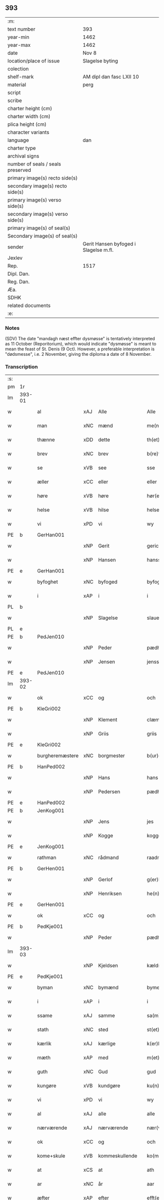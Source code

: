 ** 393

| :m:                               |                                       |
| text number                       | 393                                   |
| year-min                          | 1462                                  |
| year-max                          | 1462                                  |
| date                              | Nov 8                                 |
| location/place of issue           | Slagelse byting                       |
| colection                         |                                       |
| shelf-mark                        | AM dipl dan fasc LXII 10              |
| material                          | perg                                  |
| script                            |                                       |
| scribe                            |                                       |
| charter height (cm)               |                                       |
| charter width (cm)                |                                       |
| plica height (cm)                 |                                       |
| character variants                |                                       |
| language                          | dan                                   |
| charter type                      |                                       |
| archival signs                    |                                       |
| number of seals / seals preserved |                                       |
| primary image(s) recto side(s)    |                                       |
| secondary image(s) recto side(s)  |                                       |
| primary image(s) verso side(s)    |                                       |
| secondary image(s) verso side(s)  |                                       |
| primary image(s) of seal(s)       |                                       |
| Secondary image(s) of seal(s)     |                                       |
| sender                            | Gerit Hansen byfoged i Slagelse m.fl. |
| Jexlev                            |                                       |
| Rep.                              | 1517                                  |
| Dipl. Dan.                        |                                       |
| Reg. Dan.                         |                                       |
| Æa.                               |                                       |
| SDHK                              |                                       |
| related documents                 |                                       |
| :e:                               |                                       |

*** Notes
(SDV) The date "mandagh næst effter dysmøsse" is tentatively interpreted as 11 October
(Reporitorium), which would indicate "dysmøsse" is meant to mean the feast of
St. Denis (9 Oct). However, a preferable interpretation is "dødsmesse", i.e. 2
November, giving the diploma a date of 8 November.

*** Transcription
| :s: |        |                 |     |                |   |                   |               |   |   |   |        |     |   |   |    |               |
| pm  | 1r     |                 |     |                |   |                   |               |   |   |   |        |     |   |   |    |               |
| lm  | 393-01 |                 |     |                |   |                   |               |   |   |   |        |     |   |   |    |               |
| w   |        | al              | xAJ | Alle           |   | Alle              | Alle          |   |   |   |        | dan |   |   |    |        393-01 |
| w   |        | man             | xNC | mænd           |   | me(n)             | me̅            |   |   |   |        | dan |   |   |    |        393-01 |
| w   |        | thænne          | xDD | dette          |   | th(et)te          | thꝫte         |   |   |   |        | dan |   |   |    |        393-01 |
| w   |        | brev            | xNC | brev           |   | b(re)ff           | bf̅f           |   |   |   |        | dan |   |   |    |        393-01 |
| w   |        | se              | xVB | see            |   | sse               | ſſe           |   |   |   |        | dan |   |   |    |        393-01 |
| w   |        | æller           | xCC | eller          |   | eller             | eller         |   |   |   |        | dan |   |   |    |        393-01 |
| w   |        | høre            | xVB | høre           |   | hør(e)            | hør          |   |   |   |        | dan |   |   |    |        393-01 |
| w   |        | helse           | xVB | hilse          |   | helse             | helſe         |   |   |   |        | dan |   |   |    |        393-01 |
| w   |        | vi              | xPD | vi             |   | wy                | wy            |   |   |   |        | dan |   |   |    |        393-01 |
| PE  | b      | GerHan001       |     |                |   |                   |               |   |   |   |        |     |   |   |    |               |
| w   |        |                 | xNP | Gerit          |   | gerickæ           | gerıckæ       |   |   |   |        | dan |   |   |    |        393-01 |
| w   |        |                 | xNP | Hansen         |   | hanss(øn)         | hanſ         |   |   |   |        | dan |   |   |    |        393-01 |
| PE  | e      | GerHan001       |     |                |   |                   |               |   |   |   |        |     |   |   |    |               |
| w   |        | byfoghet        | xNC | byfoged        |   | byfogh(et)        | byfoghꝫ       |   |   |   |        | dan |   |   |    |        393-01 |
| w   |        | i               | xAP | i              |   | i                 | i             |   |   |   |        | dan |   |   |    |        393-01 |
| PL  | b      |                 |     |                |   |                   |               |   |   |   |        |     |   |   |    |               |
| w   |        |                 | xNP | Slagelse       |   | slauelse          | ſlauelſe      |   |   |   |        | dan |   |   |    |        393-01 |
| PL  | e      |                 |     |                |   |                   |               |   |   |   |        |     |   |   |    |               |
| PE  | b      | PedJen010       |     |                |   |                   |               |   |   |   |        |     |   |   |    |               |
| w   |        |                 | xNP | Peder          |   | pædh(e)r          | pædh̅ꝛ         |   |   |   |        | dan |   |   |    |        393-01 |
| w   |        |                 | xNP | Jensen         |   | jenss(øn)         | ȷenſ         |   |   |   |        | dan |   |   |    |        393-01 |
| PE  | e      | PedJen010       |     |                |   |                   |               |   |   |   |        |     |   |   |    |               |
| lm  | 393-02 |                 |     |                |   |                   |               |   |   |   |        |     |   |   |    |               |
| w   |        | ok              | xCC | og             |   | och               | och           |   |   |   |        | dan |   |   |    |        393-02 |
| PE  | b      | KleGri002       |     |                |   |                   |               |   |   |   |        |     |   |   |    |               |
| w   |        |                 | xNP | Klement        |   | clæmen            | clæme        |   |   |   |        | dan |   |   |    |        393-02 |
| w   |        |                 | xNP | Griis          |   | griis             | grii         |   |   |   |        | dan |   |   |    |        393-02 |
| PE  | e      | KleGri002       |     |                |   |                   |               |   |   |   |        |     |   |   |    |               |
| w   |        | burgheremæstere | xNC | borgmester     |   | b(ur)gemeste(r)   | bᷣgemeſte     |   |   |   |        | dan |   |   |    |        393-02 |
| PE  | b      | HanPed002       |     |                |   |                   |               |   |   |   |        |     |   |   |    |               |
| w   |        |                 | xNP | Hans           |   | hans              | han          |   |   |   |        | dan |   |   |    |        393-02 |
| w   |        |                 | xNP | Pedersen       |   | pædh(e)rss(øn)    | pædh̅ꝛſ       |   |   |   |        | dan |   |   |    |        393-02 |
| PE  | e      | HanPed002       |     |                |   |                   |               |   |   |   |        |     |   |   |    |               |
| PE  | b      | JenKog001       |     |                |   |                   |               |   |   |   |        |     |   |   |    |               |
| w   |        |                 | xNP | Jens           |   | jes               | ȷe           |   |   |   |        | dan |   |   |    |        393-02 |
| w   |        |                 | xNP | Kogge          |   | kogge             | kogge         |   |   |   |        | dan |   |   |    |        393-02 |
| PE  | e      | JenKog001       |     |                |   |                   |               |   |   |   |        |     |   |   |    |               |
| w   |        | rathman         | xNC | rådmand        |   | raadme(n)         | raadme̅        |   |   |   |        | dan |   |   |    |        393-02 |
| PE  | b      | GerHen001       |     |                |   |                   |               |   |   |   |        |     |   |   |    |               |
| w   |        |                 | xNP | Gerlof         |   | g(er)loff         | gloff        |   |   |   |        | dan |   |   |    |        393-02 |
| w   |        |                 | xNP | Henriksen      |   | he(n)rickess(øn)  | he̅rickeſ     |   |   |   |        | dan |   |   |    |        393-02 |
| PE  | e      | GerHen001       |     |                |   |                   |               |   |   |   |        |     |   |   |    |               |
| w   |        | ok              | xCC | og             |   | och               | och           |   |   |   |        | dan |   |   |    |        393-02 |
| PE  | b      | PedKje001       |     |                |   |                   |               |   |   |   |        |     |   |   |    |               |
| w   |        |                 | xNP | Peder          |   | pædh(e)r          | pædh̅ꝛ         |   |   |   |        | dan |   |   |    |        393-02 |
| lm  | 393-03 |                 |     |                |   |                   |               |   |   |   |        |     |   |   |    |               |
| w   |        |                 | xNP | Kjeldsen       |   | kældss(øn)        | kældſ        |   |   |   |        | dan |   |   |    |        393-03 |
| PE  | e      | PedKje001       |     |                |   |                   |               |   |   |   |        |     |   |   |    |               |
| w   |        | byman           | xNC | bymænd         |   | byme(m)           | byme̅          |   |   |   |        | dan |   |   |    |        393-03 |
| w   |        | i               | xAP | i              |   | i                 | i             |   |   |   |        | dan |   |   |    |        393-03 |
| w   |        | ssame           | xAJ | samme          |   | sa(m)me           | ſa̅me          |   |   |   |        | dan |   |   | =  |        393-03 |
| w   |        | stath           | xNC | sted           |   | st(et)            | ſtꝫ           |   |   |   |        | dan |   |   | == |        393-03 |
| w   |        | kærlik          | xAJ | kærlige        |   | k(er)lighe        | klıghe       |   |   |   |        | dan |   |   |    |        393-03 |
| w   |        | mæth            | xAP | med            |   | m(et)             | mꝫ            |   |   |   |        | dan |   |   |    |        393-03 |
| w   |        | guth            | xNC | Gud            |   | gud               | gud           |   |   |   |        | dan |   |   |    |        393-03 |
| w   |        | kungøre         | xVB | kundgøre       |   | ku(n)gør(e)       | ku̅gør        |   |   |   |        | dan |   |   |    |        393-03 |
| w   |        | vi              | xPD | vi             |   | wy                | wy            |   |   |   |        | dan |   |   |    |        393-03 |
| w   |        | al              | xAJ | alle           |   | alle              | alle          |   |   |   |        | dan |   |   |    |        393-03 |
| w   |        | nærværende      | xAJ | nærværende     |   | nær(værende)      | nær          |   |   |   | de-sup | dan |   |   |    |        393-03 |
| w   |        | ok              | xCC | og             |   | och               | och           |   |   |   |        | dan |   |   |    |        393-03 |
| w   |        | kome+skule      | xVB | kommeskullende |   | ko(m)mesku(lende) | ko̅meſku      |   |   |   | de-sup | dan |   |   |    |        393-03 |
| w   |        | at              | xCS | at             |   | ath               | ath           |   |   |   |        | dan |   |   |    |        393-03 |
| w   |        | ar              | xNC | år             |   | aar               | aar           |   |   |   |        | dan |   |   |    |        393-03 |
| w   |        | æfter           | xAP | efter          |   | efft(er)          | efft         |   |   |   |        | dan |   |   |    |        393-03 |
| lm  | 393-04 |                 |     |                |   |                   |               |   |   |   |        |     |   |   |    |               |
| w   |        | guth            | xNC | Guds           |   | gutz              | gutz          |   |   |   |        | dan |   |   |    |        393-04 |
| w   |        | byrth           | xNC | byrd           |   | byrd              | byꝛd          |   |   |   |        | dan |   |   |    |        393-04 |
| n   |        | 1462            |     | 1462           |   | mcdlxii           | cdlxii       |   |   |   |        | dan |   |   |    |        393-04 |
| w   |        | thæn            | xAT | den            |   | th(e)n            | th̅           |   |   |   |        | dan |   |   |    |        393-04 |
| w   |        | mandagh         | xNC | mandag         |   | mandagh           | mandagh       |   |   |   |        | dan |   |   |    |        393-04 |
| w   |        | næst            | xAV | næst           |   | næst              | næſt          |   |   |   |        | dan |   |   |    |        393-04 |
| w   |        | æfter           | xAP | efter          |   | efft(er)          | efft         |   |   |   |        | dan |   |   |    |        393-04 |
| w   |        | døth+misse      | xNP | dødsmesse      |   | dysmøsse          | dyſmøſſe      |   |   |   |        | dan |   |   |    |        393-04 |
| w   |        | være            | xVB | vare           |   | wor(e)            | wor          |   |   |   |        | dan |   |   |    |        393-04 |
| w   |        | vi              | xPD | vi             |   | wy                | wy            |   |   |   |        | dan |   |   |    |        393-04 |
| w   |        | nærværende      | xAJ | nærværende     |   | nær(værende)      | nær          |   |   |   | de-sup | dan |   |   |    |        393-04 |
| w   |        | mæth            | xAP | med            |   | m(et)             | mꝫ            |   |   |   |        | dan |   |   |    |        393-04 |
| w   |        | mang            | xAJ | mange          |   | manghe            | manghe        |   |   |   |        | dan |   |   |    |        393-04 |
| w   |        | flere           | xAJ | flere          |   | fler(e)           | fler         |   |   |   |        | dan |   |   |    |        393-04 |
| lm  | 393-05 |                 |     |                |   |                   |               |   |   |   |        |     |   |   |    |               |
| w   |        | goth            | xAJ | gode           |   | gothe             | gothe         |   |   |   |        | dan |   |   |    |        393-05 |
| w   |        | man             | xNC | mænd           |   | me(n)             | me̅            |   |   |   |        | dan |   |   |    |        393-05 |
| w   |        | upa             | xAV | på             |   | paa               | paa           |   |   |   |        | dan |   |   |    |        393-05 |
| w   |        | var             | xPD | vort           |   | wort              | woꝛt          |   |   |   |        | dan |   |   |    |        393-05 |
| w   |        | bything         | xNC | byting         |   | bytingh           | bytingh       |   |   |   |        | dan |   |   |    |        393-05 |
| w   |        | i               | xAP | i              |   | i                 | i             |   |   |   |        | dan |   |   |    |        393-05 |
| PL  | b      |                 |     |                |   |                   |               |   |   |   |        |     |   |   |    |               |
| w   |        |                 | xNP | Slagelse       |   | slauelse          | ſlauelſe      |   |   |   |        | dan |   |   |    |        393-05 |
| PL  | e      |                 |     |                |   |                   |               |   |   |   |        |     |   |   |    |               |
| w   |        | høre            | xVB | hørte          |   | hørdhe            | høꝛdhe        |   |   |   |        | dan |   |   |    |        393-05 |
| w   |        | skjallik        | xAJ | skellige       |   | skællighe         | ſkællıghe     |   |   |   |        | dan |   |   |    |        393-05 |
| w   |        | ok              | xCC | og             |   | och               | och           |   |   |   |        | dan |   |   |    |        393-05 |
| w   |        | sæghje          | xVB | sagde          |   | soghe             | ſoghe         |   |   |   |        | dan |   |   |    |        393-05 |
| w   |        | at              | xCS | at             |   | ath               | ath           |   |   |   |        | dan |   |   |    |        393-05 |
| w   |        | beskethen       | xAJ | beskeden       |   | beskeden          | beſkede      |   |   |   |        | dan |   |   |    |        393-05 |
| w   |        | man             | xNC | man            |   | man               | ma           |   |   |   |        | dan |   |   |    |        393-05 |
| lm  | 393-06 |                 |     |                |   |                   |               |   |   |   |        |     |   |   |    |               |
| PE  | b      | KlePed001       |     |                |   |                   |               |   |   |   |        |     |   |   |    |               |
| w   |        |                 | xCP | Klement        |   | clæmen            | clæme        |   |   |   |        | dan |   |   |    |        393-06 |
| w   |        |                 | xCP | Pedersen       |   | pædh(e)rss(øn)    | pædh̅ꝛſ       |   |   |   |        | dan |   |   |    |        393-06 |
| PE  | e      | KlePed001       |     |                |   |                   |               |   |   |   |        |     |   |   |    |               |
| w   |        | burghere        | xNC | borger         |   | b(ur)ger(e)       | b᷑ger         |   |   |   |        | dan |   |   |    |        393-06 |
| w   |        | i               | xAP | i              |   | i                 | i             |   |   |   |        | dan |   |   |    |        393-06 |
| PL  | b      |                 |     |                |   |                   |               |   |   |   |        |     |   |   |    |               |
| w   |        |                 | xNP | Slagelse       |   | slauelse          | ſlauelſe      |   |   |   |        | dan |   |   |    |        393-06 |
| PL  | e      |                 |     |                |   |                   |               |   |   |   |        |     |   |   |    |               |
| w   |        | sta             | xVB | stod           |   | stodh             | ſtodh         |   |   |   |        | dan |   |   |    |        393-06 |
| w   |        | innen           | xAP | inden          |   | jnnæn             | ȷnnæ         |   |   |   |        | dan |   |   |    |        393-06 |
| w   |        | fjure           | xNA | fire           |   | fyræ              | fyræ          |   |   |   |        | dan |   |   |    |        393-06 |
| w   |        | thingstok       | xNC | tingstokke     |   | tingstockæ        | tıngſtockæ    |   |   |   |        | dan |   |   |    |        393-06 |
| w   |        | skøte           | xVB | skøde        |   | skøttæ            | ſkøttæ        |   |   |   |        | dan |   |   |    |        393-06 |
| w   |        | ok              | xCC | og             |   | och               | och           |   |   |   |        | dan |   |   |    |        393-06 |
| w   |        | uplate          | xVB | oplod          |   | wplodh            | wplodh        |   |   |   |        | dan |   |   |    |        393-06 |
| w   |        | ok              | xCC | og             |   | och               | och           |   |   |   |        | dan |   |   |    |        393-06 |
| w   |        | til             | xAP | til            |   | tiil              | tiil          |   |   |   |        | dan |   |   |    |        393-06 |
| lm  | 393-07 |                 |     |                |   |                   |               |   |   |   |        |     |   |   |    |               |
| w   |        | ævinnelik       | xAJ | evindelig      |   | ewindheligh       | ewındheligh   |   |   |   |        | dan |   |   |    |        393-07 |
| w   |        | eghe            | xNC | eje            |   | eyæ               | eyæ           |   |   |   |        | dan |   |   |    |        393-07 |
| w   |        | sælje           | xVB | solgte         |   | solde             | ſolde         |   |   |   |        | dan |   |   |    |        393-07 |
| w   |        | ok              | xCC | og             |   | och               | och           |   |   |   |        | dan |   |   |    |        393-07 |
| w   |        | afhænde         | xVB | afhænde      |   | aff hende         | aff hende     |   |   |   |        | dan |   |   |    |        393-07 |
| w   |        | upa             | xAP | på             |   | paa               | paa           |   |   |   |        | dan |   |   |    |        393-07 |
| w   |        | hetherlik       | xAJ | hæderlig       |   | hedh(e)rligh      | hedh̅ꝛlıgh     |   |   |   |        | dan |   |   |    |        393-07 |
| w   |        | ok              | xCC | og             |   | och               | och           |   |   |   |        | dan |   |   |    |        393-07 |
| w   |        | vælbyrthigh     | xAJ | velbyrdig      |   | welb(ir)digh      | welbᷣdigh      |   |   |   |        | dan |   |   |    |        393-07 |
| w   |        | kone            | xNC | kvindes        |   | q(ui)nnæs         | qnnæ        |   |   |   |        | dan |   |   |    |        393-07 |
| w   |        | vægh            | xNC | vegne          |   | wegne             | wegne         |   |   |   |        | dan |   |   |    |        393-07 |
| w   |        | husfrue         | xNC | husfrue        |   | husf(rv)æ         | huſfͮæ         |   |   |   |        | dan |   |   |    |        393-07 |
| lm  | 393-08 |                 |     |                |   |                   |               |   |   |   |        |     |   |   |    |               |
| PE  | b      | MerXxx003       |     |                |   |                   |               |   |   |   |        |     |   |   |    |               |
| w   |        |                 | xNP | Merthe         |   | mærde             | mærde         |   |   |   |        | dan |   |   |    |        393-08 |
| PE  | e      | MerXxx003       |     |                |   |                   |               |   |   |   |        |     |   |   |    |               |
| w   |        | af              | xAP | af             |   | aff               | aff           |   |   |   |        | dan |   |   |    |        393-08 |
| PL  | b      |                 |     |                |   |                   |               |   |   |   |        |     |   |   |    |               |
| w   |        |                 | xNP | Gødhersløff    |   | gødh(e)rsløff     | gødh̅ꝛſløff    |   |   |   |        | dan |   |   |    |        393-08 |
| PL  | e      |                 |     |                |   |                   |               |   |   |   |        |     |   |   |    |               |
| w   |        | hetherlik       | xAJ | hæderlig       |   | hedh(e)rligh      | hedh̅ꝛlıgh     |   |   |   |        | dan |   |   |    |        393-08 |
| w   |        | man             | xNC | mand           |   | man               | ma           |   |   |   |        | dan |   |   |    |        393-08 |
| w   |        | ok              | xCC | og             |   | och               | och           |   |   |   |        | dan |   |   |    |        393-08 |
| w   |        | renlivlik       | xAJ | renlivelig     |   | renliffueligh     | renliffuelıgh |   |   |   |        | dan |   |   |    |        393-08 |
| w   |        | hærre           | xNC | herr           |   | h(er)             | h            |   |   |   |        | dan |   |   |    |        393-08 |
| PE  | b      | HemJep001       |     |                |   |                   |               |   |   |   |        |     |   |   |    |               |
| w   |        |                 | xNP | Hemming        |   | he(m)mig          | he̅mig         |   |   |   |        | dan |   |   |    |        393-08 |
| w   |        |                 | xNP | Jepsen         |   | jeopss(øn)        | jeopſ        |   |   |   |        | dan |   |   |    |        393-08 |
| PE  | e      | HemJep001       |     |                |   |                   |               |   |   |   |        |     |   |   |    |               |
| w   |        | prior           | xNC | prior          |   | p(ri)ær(e)        | pær         |   |   |   |        | dan |   |   |    |        393-08 |
| w   |        | i               | xAP | i              |   | j                 | j             |   |   |   |        | dan |   |   |    |        393-08 |
| PL  | b      |                 |     |                |   |                   |               |   |   |   |        |     |   |   |    |               |
| w   |        |                 | xNP | Sorø           |   | soræ              | ſoræ          |   |   |   |        | dan |   |   |    |        393-08 |
| PL  | e      |                 |     |                |   |                   |               |   |   |   |        |     |   |   |    |               |
| lm  | 393-09 |                 |     |                |   |                   |               |   |   |   |        |     |   |   |    |               |
| w   |        | upa             | xAP | på             |   | paa               | paa           |   |   |   |        | dan |   |   |    |        393-09 |
| w   |        | fornævnd        | xAJ | fornævnte      |   | for(nefnde)       | foꝛ          |   |   |   | de-sup | dan |   |   |    |        393-09 |
| w   |        | kloster         | xNC | klosters       |   | closters          | cloſter      |   |   |   |        | dan |   |   |    |        393-09 |
| w   |        | vægh            | xNC | vegne          |   | wegne             | wegne         |   |   |   |        | dan |   |   |    |        393-09 |
| w   |        | al              | xAJ | al             |   | all               | all           |   |   |   |        | dan |   |   |    |        393-09 |
| w   |        | thæn            | xAT | den            |   | th(e)n            | th̅n           |   |   |   |        | dan |   |   |    |        393-09 |
| w   |        | rættighhet      | xVB | rettighed      |   | rættigheed        | rættigheed    |   |   |   |        | dan |   |   |    |        393-09 |
| w   |        | ok              | xCC | og             |   | och               | och           |   |   |   |        | dan |   |   |    |        393-09 |
| w   |        | eghedom         | xNC | ejendom        |   | eyædom            | eyædo        |   |   |   |        | dan |   |   |    |        393-09 |
| w   |        | sum             | xRP | som            |   | som               | ſo           |   |   |   |        | dan |   |   |    |        393-09 |
| w   |        | hun             | xPD | hende          |   | he(n)ne           | he̅ne          |   |   |   |        | dan |   |   |    |        393-09 |
| w   |        | lotne           | xVB | lodne          |   | lodne             | lodne         |   |   |   |        | dan |   |   |    |        393-09 |
| w   |        | æller           | xCC | eller          |   | eller             | eller         |   |   |   |        | dan |   |   |    |        393-09 |
| w   |        | til             | xAV | til            |   | tiil              | tiil          |   |   |   |        | dan |   |   |    |        393-09 |
| w   |        | falle           | xVB | falde          |   | falle             | falle         |   |   |   |        | dan |   |   |    |        393-09 |
| lm  | 393-10 |                 |     |                |   |                   |               |   |   |   |        |     |   |   |    |               |
| w   |        | kunne           | xVB | kunne          |   | kw(n)næ           | kw̅næ          |   |   |   |        | dan |   |   |    |        393-10 |
| w   |        | i               | xAP | i              |   | j                 | j             |   |   |   |        | dan |   |   |    |        393-10 |
| w   |        | thæn            | xAT | den            |   | th(e)n            | th̅n           |   |   |   |        | dan |   |   |    |        393-10 |
| w   |        | garth           | xNC | gård           |   | gord              | goꝛd          |   |   |   |        | dan |   |   |    |        393-10 |
| w   |        | sum             | xRP | som            |   | som               | ſom           |   |   |   |        | dan |   |   |    |        393-10 |
| PE  | b      | AndJep001       |     |                |   |                   |               |   |   |   |        |     |   |   |    |               |
| w   |        |                 | xNP | Anders         |   | andh(e)rs         | andh̅ꝛ        |   |   |   |        | dan |   |   |    |        393-10 |
| w   |        |                 | xNP | Jepsen         |   | jeopss(øn)        | ȷeopſ        |   |   |   |        | dan |   |   |    |        393-10 |
| PE  | e      | AndJep001       |     |                |   |                   |               |   |   |   |        |     |   |   |    |               |
| w   |        | eghe            | xVB | åtte           |   | ottæ              | ottæ          |   |   |   |        | dan |   |   |    |        393-10 |
| w   |        | ok              | xCC | og             |   | och               | och           |   |   |   |        | dan |   |   |    |        393-10 |
| w   |        | i               | xAP | i              |   | j                 | j             |   |   |   |        | dan |   |   |    |        393-10 |
| w   |        | bathe           | xPD | både           |   | bodhe             | bodhe         |   |   |   |        | dan |   |   |    |        393-10 |
| w   |        | ligje           | xVB | liggende       |   | liggend(e)        | lıggen       |   |   |   |        | dan |   |   |    |        393-10 |
| w   |        | i               | xAP | i              |   | i                 | i             |   |   |   |        | dan |   |   |    |        393-10 |
| PL  | b      |                 |     |                |   |                   |               |   |   |   |        |     |   |   |    |               |
| w   |        |                 | xNP | Slagelse       |   | slauelse          | ſlauelſe      |   |   |   |        | dan |   |   |    |        393-10 |
| PL  | e      |                 |     |                |   |                   |               |   |   |   |        |     |   |   |    |               |
| w   |        | northen         | xNC | norden         |   | norden            | noꝛde        |   |   |   |        | dan |   |   |    |        393-10 |
| w   |        | ok              | xCC | og             |   | och               | och           |   |   |   |        | dan |   |   |    |        393-10 |
| w   |        | østerst         | xAJ | østerst        |   | østerst           | øſterſt       |   |   |   |        | dan |   |   |    |        393-10 |
| lm  | 393-11 |                 |     |                |   |                   |               |   |   |   |        |     |   |   |    |               |
| w   |        | upa             | xAP | på             |   | paa               | paa           |   |   |   |        | dan |   |   |    |        393-11 |
| PL  | b      |                 |     |                |   |                   |               |   |   |   |        |     |   |   |    |               |
| w   |        |                 | xNP | Stenstuegade   |   | stenstwgade       | ſtenſtwgade   |   |   |   |        | dan |   |   |    |        393-11 |
| PL  | e      |                 |     |                |   |                   |               |   |   |   |        |     |   |   |    |               |
| w   |        | hvilik          | xPD | hvilken        |   | hwilken           | hwılken       |   |   |   |        | dan |   |   |    |        393-11 |
| w   |        | fornævnd        | xAJ | fornævnte      |   | for(nefnde)       | foꝛ          |   |   |   | de-sup | dan |   |   |    |        393-11 |
| w   |        | husfrue         | xNC | husfrue        |   | husf(rv)æ         | huſfͮæ         |   |   |   |        | dan |   |   |    |        393-11 |
| PE  | b      | MerXxx003       |     |                |   |                   |               |   |   |   |        |     |   |   |    |               |
| w   |        |                 | xNP | Merthe         |   | mærde             | mærde         |   |   |   |        | dan |   |   |    |        393-11 |
| PE  | e      | MerXxx003       |     |                |   |                   |               |   |   |   |        |     |   |   |    |               |
| w   |        | have            | xVB | havde          |   | haffde            | haffde        |   |   |   |        | dan |   |   |    |        393-11 |
| w   |        | give            | xVB | givet          |   | giffuet           | gıffuet       |   |   |   |        | dan |   |   |    |        393-11 |
| w   |        | fornævnd        | xAJ | fornævnte      |   | fo{r}(nefnde)     | fo{ꝛ}        |   |   |   | de-sup | dan |   |   |    |        393-11 |
| PE  | b      | KlePed001       |     |                |   |                   |               |   |   |   |        |     |   |   |    |               |
| w   |        |                 | xNP | Klement        |   | clæmen            | clæme        |   |   |   |        | dan |   |   |    |        393-11 |
| PE  | e      | KlePed001       |     |                |   |                   |               |   |   |   |        |     |   |   |    |               |
| w   |        | ful             | xAJ | fuld           |   | full              | full          |   |   |   |        | dan |   |   |    |        393-11 |
| w   |        | makt            | xNC | magt           |   | macht             | macht         |   |   |   |        | dan |   |   |    |        393-11 |
| lm  | 393-12 |                 |     |                |   |                   |               |   |   |   |        |     |   |   |    |               |
| w   |        | i               | xAP | i              |   | j                 | j             |   |   |   |        | dan |   |   |    |        393-12 |
| w   |        | forskreven      | xAJ | forskrevne     |   | forskreffne       | foꝛſkreffne   |   |   |   |        | dan |   |   |    |        393-12 |
| w   |        | stykke          | xNC | stykke         |   | styckæ            | ſtyckæ        |   |   |   |        | dan |   |   |    |        393-12 |
| w   |        | yvervære        | xVB | overværende    |   | offu(er)wærind(e) | offuwærin   |   |   |   |        | dan |   |   |    |        393-12 |
| w   |        | foghet          | xNC | foged          |   | fogh(et)          | foghꝫ         |   |   |   |        | dan |   |   |    |        393-12 |
| w   |        | burghemæstere   | xNC | borgmester     |   | b(ur)gemester(e)  | bᷣgemeſter    |   |   |   |        | dan |   |   |    |        393-12 |
| w   |        | ok              | xCC | og             |   | och               | och           |   |   |   |        | dan |   |   |    |        393-12 |
| w   |        | mang            | xAJ | mange          |   | manghe            | manghe        |   |   |   |        | dan |   |   |    |        393-12 |
| w   |        | flere           | xAJ | flere          |   | fle(re)           | fle          |   |   |   |        | dan |   |   |    |        393-12 |
| w   |        | goth            | xAJ | gode           |   | gothe             | gothe         |   |   |   |        | dan |   |   |    |        393-12 |
| w   |        | man             | xNC | mænd           |   | men               | me           |   |   |   |        | dan |   |   |    |        393-12 |
| w   |        | i               | xAP | i              |   | j                 | j             |   |   |   |        | dan |   |   |    |        393-12 |
| w   |        | fornævnd        | xAJ | fornævnte      |   | for(nefnde)       | foꝛ          |   |   |   | de-sup | dan |   |   |    |        393-12 |
| lm  | 393-13 |                 |     |                |   |                   |               |   |   |   |        |     |   |   |    |               |
| PE  | b      | KlePed001       |     |                |   |                   |               |   |   |   |        |     |   |   |    |               |
| w   |        |                 | xNP | Klements       |   | clæme(n)s         | clæme̅        |   |   |   |        | dan |   |   |    |        393-13 |
| PE  | e      | KlePed001       |     |                |   |                   |               |   |   |   |        |     |   |   |    |               |
| w   |        | stuve           | xNC | stue           |   | stwæ              | ſtwæ          |   |   |   |        | dan |   |   |    |        393-13 |
| w   |        | ok              | xCC | og             |   | och               | och           |   |   |   |        | dan |   |   |    |        393-13 |
| w   |        | kænne           | xVB | kende          |   | kænd(e)           | kæn          |   |   |   |        | dan |   |   |    |        393-13 |
| w   |        | fornævnd        | xAP | fornævnte      |   | for(nefnde)       | foꝛ          |   |   |   | de-sup | dan |   |   |    |        393-13 |
| PE  | b      | KlePed001       |     |                |   |                   |               |   |   |   |        |     |   |   |    |               |
| w   |        |                 | xNP | Klement        |   | clæme(n)          | clæme̅         |   |   |   |        | dan |   |   |    |        393-13 |
| w   |        |                 | xNP | Pedersen       |   | pædh(e)rss(øn)    | pædh̅ꝛſ       |   |   |   |        | dan |   |   |    |        393-13 |
| PE  | e      | KlePed001       |     |                |   |                   |               |   |   |   |        |     |   |   |    |               |
| w   |        | at              | xCS | at             |   | ath               | ath           |   |   |   |        | dan |   |   |    |        393-13 |
| w   |        | fornævnd        | xAJ | fornævnte      |   | for(nefnde)       | foꝛ          |   |   |   | de-sup | dan |   |   |    |        393-13 |
| w   |        | husfrue         | xNC | husfrue        |   | husf(rv)          | huſfͮ          |   |   |   |        | dan |   |   |    |        393-13 |
| PE  | b      | MerXxx003       |     |                |   |                   |               |   |   |   |        |     |   |   |    |               |
| w   |        |                 | xNP | Merthe         |   | mærde             | mærde         |   |   |   |        | dan |   |   |    |        393-13 |
| PE  | e      | MerXxx003       |     |                |   |                   |               |   |   |   |        |     |   |   |    |               |
| w   |        | have            | xVB | havde          |   | haffde            | haffde        |   |   |   |        | dan |   |   |    |        393-13 |
| w   |        | ful             | xAJ | fuldt          |   | fult              | fult          |   |   |   |        | dan |   |   |    |        393-13 |
| w   |        | ok              | xCC | og             |   | och               | och           |   |   |   |        | dan |   |   |    |        393-13 |
| lm  | 393-14 |                 |     |                |   |                   |               |   |   |   |        |     |   |   |    |               |
| w   |        | alt             | xAV | alt            |   | alt               | alt           |   |   |   |        | dan |   |   |    |        393-14 |
| w   |        | upbære          | xVB | opbåret        |   | wpboriit          | wpboriit      |   |   |   |        | dan |   |   |    |        393-14 |
| w   |        | for             | xAP | for            |   | for(e)            | for          |   |   |   |        | dan |   |   |    |        393-14 |
| w   |        | fornævnd        | xAJ | fornævnte      |   | for(nefnde)       | foꝛ          |   |   |   | de-sup | dan |   |   |    |        393-14 |
| w   |        | eghedom         | xNC | ejendom        |   | eyædom            | eyædo        |   |   |   |        | dan |   |   |    |        393-14 |
| w   |        | ok              | xCC | og             |   | och               | och           |   |   |   |        | dan |   |   |    |        393-14 |
| w   |        | rættighhet      | xVB | rettighed      |   | rættigheed        | rættigheed    |   |   |   |        | dan |   |   |    |        393-14 |
| w   |        | til             | xAP | til            |   | tiil              | tiil          |   |   |   |        | dan |   |   |    |        393-14 |
| w   |        | goth            | xAJ | gode           |   | gothe             | gothe         |   |   |   |        | dan |   |   |    |        393-14 |
| w   |        | rath            | xNC | råd            |   | rodhe             | rodhe         |   |   |   |        | dan |   |   |    |        393-14 |
| w   |        | æfter           | xAP | efter          |   | efft(er)          | efft         |   |   |   |        | dan |   |   |    |        393-14 |
| w   |        | sin             | xDP | sine           |   | synæ              | ſynæ          |   |   |   |        | dan |   |   |    |        393-14 |
| w   |        | nøghe           | xNC | nøje           |   | nøghe             | nøghe         |   |   |   |        | dan |   |   |    |        393-14 |
| w   |        | thær            | xPD | der            |   | Th(e)r            | Th̅ꝛ           |   |   |   |        | dan |   |   |    |        393-14 |
| lm  | 393-15 |                 |     |                |   |                   |               |   |   |   |        |     |   |   |    |               |
| w   |        | yver            | xAV | over           |   | offu(er)          | offu         |   |   |   |        | dan |   |   |    |        393-15 |
| w   |        | tilbinde        | xVB | tilbandt       |   | tiilbant          | tiilbant      |   |   |   |        | dan |   |   |    |        393-15 |
| w   |        | fornævnd        | xAJ | fornævnte      |   | for(nefnde)       | foꝛ          |   |   |   | de-sup | dan |   |   |    |        393-15 |
| PE  | b      | KlePed001       |     |                |   |                   |               |   |   |   |        |     |   |   |    |               |
| w   |        |                 | xNP | Klement        |   | clæm{e(n)}        | clæm{e̅}       |   |   |   |        | dan |   |   |    |        393-15 |
| w   |        |                 | xNP | Pedersen       |   | pædh(e)rss(øn)    | pædh̅ꝛſ       |   |   |   |        | dan |   |   |    |        393-15 |
| PE  | e      | KlePed001       |     |                |   |                   |               |   |   |   |        |     |   |   |    |               |
| w   |        | sik             | xPD | sig            |   | segh              | ſegh          |   |   |   |        | dan |   |   |    |        393-15 |
| w   |        | til             | xAV | til            |   | tiil              | tiil          |   |   |   |        | dan |   |   |    |        393-15 |
| w   |        | upa             | xAP | på             |   | paa               | paa           |   |   |   |        | dan |   |   |    |        393-15 |
| w   |        | fornævnd        | xAJ | fornævnte      |   | for(nefnde)       | foꝛ          |   |   |   | de-sup | dan |   |   |    |        393-15 |
| w   |        | husfrue         | xNC | husfrue        |   | husf(rv)æ         | huſfͮæ         |   |   |   |        | dan |   |   |    |        393-15 |
| PE  | b      | MerXxx003       |     |                |   |                   |               |   |   |   |        |     |   |   |    |               |
| w   |        |                 | xNP | Merthes        |   | mærd(es)          | mær          |   |   |   |        | dan |   |   |    |        393-15 |
| PE  | e      | MerXxx003       |     |                |   |                   |               |   |   |   |        |     |   |   |    |               |
| w   |        | vægh            | xNC | vegne          |   | wegne             | wegne         |   |   |   |        | dan |   |   |    |        393-15 |
| w   |        | ok              | xCC | og             |   | och               | och           |   |   |   |        | dan |   |   |    |        393-15 |
| w   |        | hun             | xPD | hendes         |   | he(n)nes          | he̅ne         |   |   |   |        | dan |   |   |    |        393-15 |
| w   |        | arving          | xNC | arvinge        |   | arwin¦ghe         | arwın¦ghe     |   |   |   |        | dan |   |   |    | 393-15-393-16 |
| w   |        | fornævnd        | xAJ | fornævnte      |   | for(nefnde)       | foꝛ          |   |   |   | de-sup | dan |   |   |    |        393-16 |
| w   |        | hærre           | xNC | herr           |   | h(er)             | h            |   |   |   |        | dan |   |   |    |        393-16 |
| PE  | b      | HemJep001       |     |                |   |                   |               |   |   |   |        |     |   |   |    |               |
| w   |        |                 | xNP | Hemming        |   | he(m)mig(e)       | he̅mig        |   |   |   |        | dan |   |   |    |        393-16 |
| PE  | e      | HemJep001       |     |                |   |                   |               |   |   |   |        |     |   |   |    |               |
| w   |        | upa             | xAP | på             |   | paa               | paa           |   |   |   |        | dan |   |   |    |        393-16 |
| w   |        | fornævnd        | xAJ | fornævnte      |   | for(nefnde)       | foꝛ          |   |   |   | de-sup | dan |   |   |    |        393-16 |
| w   |        | kloster         | xNC | klosters       |   | clost(eris)       | cloſtꝭ       |   |   |   |        | dan |   |   |    |        393-16 |
| w   |        | vægh            | xNC | vegne          |   | wegne             | wegne         |   |   |   |        | dan |   |   |    |        393-16 |
| w   |        | thæn            | xAT | den            |   | th(e)n            | th̅           |   |   |   |        | dan |   |   |    |        393-16 |
| w   |        | forskreven      | xAJ | forskrevne     |   | forskreffne       | foꝛſkreffne   |   |   |   |        | dan |   |   |    |        393-16 |
| w   |        | rættighhet      | xNC | rettighed      |   | rættigheed        | rættigheed    |   |   |   |        | dan |   |   |    |        393-16 |
| w   |        | ok              | xCC | og             |   | och               | och           |   |   |   |        | dan |   |   |    |        393-16 |
| w   |        | eghedom         | xNC | ejendom        |   | eyædom            | eyædom        |   |   |   |        | dan |   |   |    |        393-16 |
| w   |        | fri             | xVB | fri            |   | frii              | frii          |   |   |   |        | dan |   |   |    |        393-16 |
| lm  | 393-17 |                 |     |                |   |                   |               |   |   |   |        |     |   |   |    |               |
| w   |        | hemle           | xVB | hjemle         |   | hemlæ             | hemlæ         |   |   |   |        | dan |   |   |    |        393-17 |
| w   |        | ok              | xCC | og             |   | och               | och           |   |   |   |        | dan |   |   |    |        393-17 |
| w   |        | tilsta          | xVB | tilstande      |   | tiilstonde        | tiilſtonde    |   |   |   |        | dan |   |   |    |        393-17 |
| w   |        | for             | xAP | for            |   | for               | foꝛ           |   |   |   |        | dan |   |   |    |        393-17 |
| w   |        | hvær            | xPD | hver           |   | hwær              | hwæꝛ          |   |   |   |        | dan |   |   |    |        393-17 |
| w   |        | man             | xNC | mands          |   | mantz             | mantz         |   |   |   |        | dan |   |   |    |        393-17 |
| w   |        | gensæghjelse    | xNC | gensigelse     |   | gensielse         | genſielſe     |   |   |   |        | dan |   |   |    |        393-17 |
| w   |        | æller           | xCC | eller          |   | eller             | eller         |   |   |   |        | dan |   |   |    |        393-17 |
| w   |        | tiltal          | xNC | tiltale        |   | tiiltale          | tiiltale      |   |   |   |        | dan |   |   |    |        393-17 |
| w   |        | at              | xCS | at             |   | At                | At            |   |   |   |        | dan |   |   |    |        393-17 |
| w   |        | sva             | xAV | så             |   | swo               | ſwo           |   |   |   |        | dan |   |   |    |        393-17 |
| w   |        | gange           | xVB | gik            |   | giik              | giik          |   |   |   |        | dan |   |   |    |        393-17 |
| w   |        | ok              | xCC | og             |   | och               | och           |   |   |   |        | dan |   |   |    |        393-17 |
| w   |        | fare            | xVB | for            |   | foor              | foor          |   |   |   |        | dan |   |   |    |        393-17 |
| lm  | 393-18 |                 |     |                |   |                   |               |   |   |   |        |     |   |   |    |               |
| w   |        | for             | xAP | for            |   | for               | foꝛ           |   |   |   |        | dan |   |   |    |        393-18 |
| w   |        | vi              | xPD | os             |   | oss               | oſſ           |   |   |   |        | dan |   |   |    |        393-18 |
| w   |        | ok              | xCC | og             |   | och               | och           |   |   |   |        | dan |   |   |    |        393-18 |
| w   |        | mang            | xAJ | mange          |   | manghe            | manghe        |   |   |   |        | dan |   |   |    |        393-18 |
| w   |        | flere           | xAJ | flere          |   | fler(e)           | fler         |   |   |   |        | dan |   |   |    |        393-18 |
| w   |        | goth            | xAJ | gode           |   | gothe             | gothe         |   |   |   |        | dan |   |   |    |        393-18 |
| w   |        | man             | xNC | mænd           |   | me(n)             | me̅            |   |   |   |        | dan |   |   |    |        393-18 |
| w   |        | thæn            | xPE | det            |   | th(et)            | thꝫ           |   |   |   |        | dan |   |   |    |        393-18 |
| w   |        | vitne           | xvb | vidne          |   | witne             | wıtne         |   |   |   |        | dan |   |   |    |        393-18 |
| w   |        | vi              | xPD | vi             |   | wy                | wy            |   |   |   |        | dan |   |   |    |        393-18 |
| w   |        | framdeles       | xAJ | fremdeles      |   | fremdel(es)       | fremdel̅       |   |   |   |        | dan |   |   |    |        393-18 |
| w   |        | mæth            | xAP | med            |   | m(et)             | mꝫ            |   |   |   |        | dan |   |   |    |        393-18 |
| w   |        | var             | xDP | vore           |   | wor(e)            | wor          |   |   |   |        | dan |   |   |    |        393-18 |
| w   |        | insighle        | xNC | indsegle       |   | jnciglæ           | ȷnciglæ       |   |   |   |        | dan |   |   |    |        393-18 |
| w   |        | hængje          | xVB | hængte         |   | hengde            | hengde        |   |   |   |        | dan |   |   |    |        393-18 |
| lm  | 393-19 |                 |     |                |   |                   |               |   |   |   |        |     |   |   |    |               |
| w   |        | næthen          | xAV | neden          |   | nædh(e)n          | nædh̅n         |   |   |   |        | dan |   |   |    |        393-19 |
| w   |        | fyr             | xAP | for            |   | for(e)            | for          |   |   |   |        | dan |   |   |    |        393-19 |
| w   |        | thænne          | xDD | dette          |   | th(et)te          | thꝫte         |   |   |   |        | dan |   |   |    |        393-19 |
| w   |        | brev            | xNC | brev           |   | b(re)ff           | bff          |   |   |   |        | dan |   |   |    |        393-19 |
| w   |        | give            | xVB | givet          |   | Giffuet           | Gıffuet       |   |   |   |        | dan |   |   |    |        393-19 |
| w   |        | ar              | xNC | år             |   | aar               | aar           |   |   |   |        | dan |   |   |    |        393-19 |
| w   |        | dagh            | xNC | dag            |   | dagh              | dagh          |   |   |   |        | dan |   |   |    |        393-19 |
| w   |        | ok              | xCC | og             |   | och               | och           |   |   |   |        | dan |   |   |    |        393-19 |
| w   |        | stath           | xNC | sted           |   | steed             | ſteed         |   |   |   |        | dan |   |   |    |        393-19 |
| w   |        | sum             | xCS | som            |   | som               | ſo           |   |   |   |        | dan |   |   |    |        393-19 |
| w   |        | fyr             | xAP | for            |   | for(e)            | for          |   |   |   |        | dan |   |   |    |        393-19 |
| w   |        | være            | xVB | er             |   | ær                | ær            |   |   |   |        | dan |   |   |    |        393-19 |
| w   |        | skrive          | xVB | skrevet        |   | skreffuet         | ſkreffuet     |   |   |   |        | dan |   |   |    |        393-19 |
| :e: |        |                 |     |                |   |                   |               |   |   |   |        |     |   |   |    |               |
